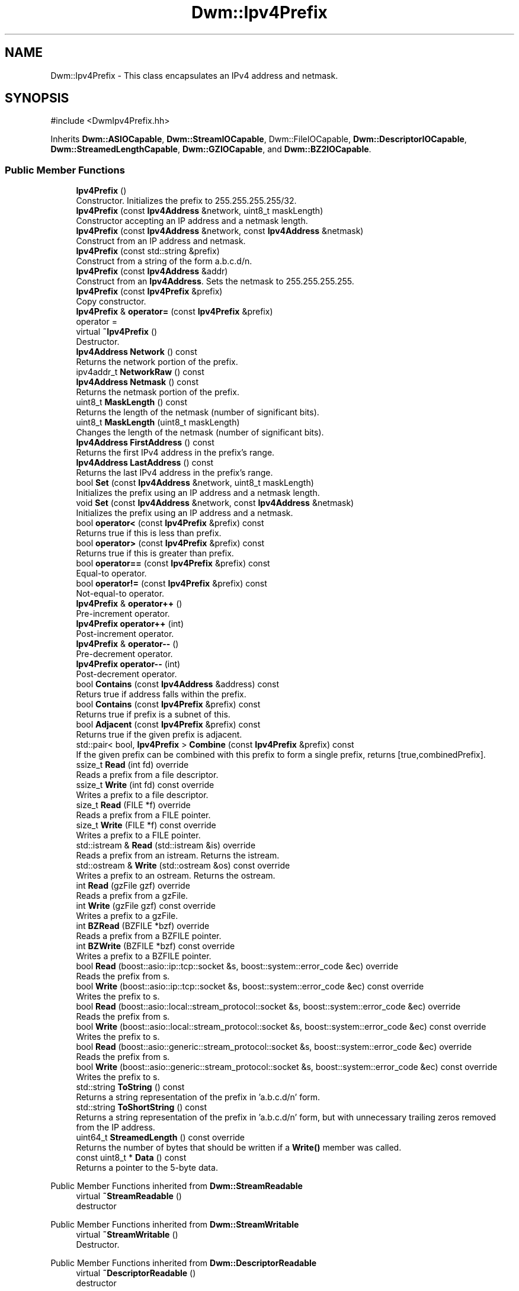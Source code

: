.TH "Dwm::Ipv4Prefix" 3 "libDwm-0.0.20240716" \" -*- nroff -*-
.ad l
.nh
.SH NAME
Dwm::Ipv4Prefix \- This class encapsulates an IPv4 address and netmask\&.  

.SH SYNOPSIS
.br
.PP
.PP
\fR#include <DwmIpv4Prefix\&.hh>\fP
.PP
Inherits \fBDwm::ASIOCapable\fP, \fBDwm::StreamIOCapable\fP, Dwm::FileIOCapable, \fBDwm::DescriptorIOCapable\fP, \fBDwm::StreamedLengthCapable\fP, \fBDwm::GZIOCapable\fP, and \fBDwm::BZ2IOCapable\fP\&.
.SS "Public Member Functions"

.in +1c
.ti -1c
.RI "\fBIpv4Prefix\fP ()"
.br
.RI "Constructor\&. Initializes the prefix to 255\&.255\&.255\&.255/32\&. "
.ti -1c
.RI "\fBIpv4Prefix\fP (const \fBIpv4Address\fP &network, uint8_t maskLength)"
.br
.RI "Constructor accepting an IP address and a netmask length\&. "
.ti -1c
.RI "\fBIpv4Prefix\fP (const \fBIpv4Address\fP &network, const \fBIpv4Address\fP &netmask)"
.br
.RI "Construct from an IP address and netmask\&. "
.ti -1c
.RI "\fBIpv4Prefix\fP (const std::string &prefix)"
.br
.RI "Construct from a string of the form a\&.b\&.c\&.d/n\&. "
.ti -1c
.RI "\fBIpv4Prefix\fP (const \fBIpv4Address\fP &addr)"
.br
.RI "Construct from an \fBIpv4Address\fP\&. Sets the netmask to 255\&.255\&.255\&.255\&. "
.ti -1c
.RI "\fBIpv4Prefix\fP (const \fBIpv4Prefix\fP &prefix)"
.br
.RI "Copy constructor\&. "
.ti -1c
.RI "\fBIpv4Prefix\fP & \fBoperator=\fP (const \fBIpv4Prefix\fP &prefix)"
.br
.RI "operator = "
.ti -1c
.RI "virtual \fB~Ipv4Prefix\fP ()"
.br
.RI "Destructor\&. "
.ti -1c
.RI "\fBIpv4Address\fP \fBNetwork\fP () const"
.br
.RI "Returns the network portion of the prefix\&. "
.ti -1c
.RI "ipv4addr_t \fBNetworkRaw\fP () const"
.br
.ti -1c
.RI "\fBIpv4Address\fP \fBNetmask\fP () const"
.br
.RI "Returns the netmask portion of the prefix\&. "
.ti -1c
.RI "uint8_t \fBMaskLength\fP () const"
.br
.RI "Returns the length of the netmask (number of significant bits)\&. "
.ti -1c
.RI "uint8_t \fBMaskLength\fP (uint8_t maskLength)"
.br
.RI "Changes the length of the netmask (number of significant bits)\&. "
.ti -1c
.RI "\fBIpv4Address\fP \fBFirstAddress\fP () const"
.br
.RI "Returns the first IPv4 address in the prefix's range\&. "
.ti -1c
.RI "\fBIpv4Address\fP \fBLastAddress\fP () const"
.br
.RI "Returns the last IPv4 address in the prefix's range\&. "
.ti -1c
.RI "bool \fBSet\fP (const \fBIpv4Address\fP &network, uint8_t maskLength)"
.br
.RI "Initializes the prefix using an IP address and a netmask length\&. "
.ti -1c
.RI "void \fBSet\fP (const \fBIpv4Address\fP &network, const \fBIpv4Address\fP &netmask)"
.br
.RI "Initializes the prefix using an IP address and a netmask\&. "
.ti -1c
.RI "bool \fBoperator<\fP (const \fBIpv4Prefix\fP &prefix) const"
.br
.RI "Returns true if \fRthis\fP is less than \fRprefix\fP\&. "
.ti -1c
.RI "bool \fBoperator>\fP (const \fBIpv4Prefix\fP &prefix) const"
.br
.RI "Returns true if \fRthis\fP is greater than \fRprefix\fP\&. "
.ti -1c
.RI "bool \fBoperator==\fP (const \fBIpv4Prefix\fP &prefix) const"
.br
.RI "Equal-to operator\&. "
.ti -1c
.RI "bool \fBoperator!=\fP (const \fBIpv4Prefix\fP &prefix) const"
.br
.RI "Not-equal-to operator\&. "
.ti -1c
.RI "\fBIpv4Prefix\fP & \fBoperator++\fP ()"
.br
.RI "Pre-increment operator\&. "
.ti -1c
.RI "\fBIpv4Prefix\fP \fBoperator++\fP (int)"
.br
.RI "Post-increment operator\&. "
.ti -1c
.RI "\fBIpv4Prefix\fP & \fBoperator\-\-\fP ()"
.br
.RI "Pre-decrement operator\&. "
.ti -1c
.RI "\fBIpv4Prefix\fP \fBoperator\-\-\fP (int)"
.br
.RI "Post-decrement operator\&. "
.ti -1c
.RI "bool \fBContains\fP (const \fBIpv4Address\fP &address) const"
.br
.RI "Returs true if \fRaddress\fP falls within the prefix\&. "
.ti -1c
.RI "bool \fBContains\fP (const \fBIpv4Prefix\fP &prefix) const"
.br
.RI "Returns true if \fRprefix\fP is a subnet of this\&. "
.ti -1c
.RI "bool \fBAdjacent\fP (const \fBIpv4Prefix\fP &prefix) const"
.br
.RI "Returns true if the given \fRprefix\fP is adjacent\&. "
.ti -1c
.RI "std::pair< bool, \fBIpv4Prefix\fP > \fBCombine\fP (const \fBIpv4Prefix\fP &prefix) const"
.br
.RI "If the given \fRprefix\fP can be combined with this prefix to form a single prefix, returns [true,combinedPrefix]\&. "
.ti -1c
.RI "ssize_t \fBRead\fP (int fd) override"
.br
.RI "Reads a prefix from a file descriptor\&. "
.ti -1c
.RI "ssize_t \fBWrite\fP (int fd) const override"
.br
.RI "Writes a prefix to a file descriptor\&. "
.ti -1c
.RI "size_t \fBRead\fP (FILE *f) override"
.br
.RI "Reads a prefix from a FILE pointer\&. "
.ti -1c
.RI "size_t \fBWrite\fP (FILE *f) const override"
.br
.RI "Writes a prefix to a FILE pointer\&. "
.ti -1c
.RI "std::istream & \fBRead\fP (std::istream &is) override"
.br
.RI "Reads a prefix from an istream\&. Returns the istream\&. "
.ti -1c
.RI "std::ostream & \fBWrite\fP (std::ostream &os) const override"
.br
.RI "Writes a prefix to an ostream\&. Returns the ostream\&. "
.ti -1c
.RI "int \fBRead\fP (gzFile gzf) override"
.br
.RI "Reads a prefix from a gzFile\&. "
.ti -1c
.RI "int \fBWrite\fP (gzFile gzf) const override"
.br
.RI "Writes a prefix to a gzFile\&. "
.ti -1c
.RI "int \fBBZRead\fP (BZFILE *bzf) override"
.br
.RI "Reads a prefix from a BZFILE pointer\&. "
.ti -1c
.RI "int \fBBZWrite\fP (BZFILE *bzf) const override"
.br
.RI "Writes a prefix to a BZFILE pointer\&. "
.ti -1c
.RI "bool \fBRead\fP (boost::asio::ip::tcp::socket &s, boost::system::error_code &ec) override"
.br
.RI "Reads the prefix from \fRs\fP\&. "
.ti -1c
.RI "bool \fBWrite\fP (boost::asio::ip::tcp::socket &s, boost::system::error_code &ec) const override"
.br
.RI "Writes the prefix to \fRs\fP\&. "
.ti -1c
.RI "bool \fBRead\fP (boost::asio::local::stream_protocol::socket &s, boost::system::error_code &ec) override"
.br
.RI "Reads the prefix from \fRs\fP\&. "
.ti -1c
.RI "bool \fBWrite\fP (boost::asio::local::stream_protocol::socket &s, boost::system::error_code &ec) const override"
.br
.RI "Writes the prefix to \fRs\fP\&. "
.ti -1c
.RI "bool \fBRead\fP (boost::asio::generic::stream_protocol::socket &s, boost::system::error_code &ec) override"
.br
.RI "Reads the prefix from \fRs\fP\&. "
.ti -1c
.RI "bool \fBWrite\fP (boost::asio::generic::stream_protocol::socket &s, boost::system::error_code &ec) const override"
.br
.RI "Writes the prefix to \fRs\fP\&. "
.ti -1c
.RI "std::string \fBToString\fP () const"
.br
.RI "Returns a string representation of the prefix in 'a\&.b\&.c\&.d/n' form\&. "
.ti -1c
.RI "std::string \fBToShortString\fP () const"
.br
.RI "Returns a string representation of the prefix in 'a\&.b\&.c\&.d/n' form, but with unnecessary trailing zeros removed from the IP address\&. "
.ti -1c
.RI "uint64_t \fBStreamedLength\fP () const override"
.br
.RI "Returns the number of bytes that should be written if a \fBWrite()\fP member was called\&. "
.ti -1c
.RI "const uint8_t * \fBData\fP () const"
.br
.RI "Returns a pointer to the 5-byte data\&. "
.in -1c

Public Member Functions inherited from \fBDwm::StreamReadable\fP
.in +1c
.ti -1c
.RI "virtual \fB~StreamReadable\fP ()"
.br
.RI "destructor "
.in -1c

Public Member Functions inherited from \fBDwm::StreamWritable\fP
.in +1c
.ti -1c
.RI "virtual \fB~StreamWritable\fP ()"
.br
.RI "Destructor\&. "
.in -1c

Public Member Functions inherited from \fBDwm::DescriptorReadable\fP
.in +1c
.ti -1c
.RI "virtual \fB~DescriptorReadable\fP ()"
.br
.RI "destructor "
.in -1c

Public Member Functions inherited from \fBDwm::DescriptorWritable\fP
.in +1c
.ti -1c
.RI "virtual \fB~DescriptorWritable\fP ()"
.br
.RI "Destructor\&. "
.in -1c

Public Member Functions inherited from \fBDwm::GZReadable\fP
.in +1c
.ti -1c
.RI "virtual \fB~GZReadable\fP ()"
.br
.RI "destructor "
.in -1c

Public Member Functions inherited from \fBDwm::GZWritable\fP
.in +1c
.ti -1c
.RI "virtual \fB~GZWritable\fP ()"
.br
.RI "destructor "
.in -1c
.SS "Friends"

.in +1c
.ti -1c
.RI "std::ostream & \fBoperator<<\fP (std::ostream &os, const \fBIpv4Prefix\fP &prefix)"
.br
.RI "Prints an \fBIpv4Prefix\fP to an ostream in 'a\&.b\&.c\&.d/n' form\&. "
.in -1c
.SH "Detailed Description"
.PP 
This class encapsulates an IPv4 address and netmask\&. 
.SH "Constructor & Destructor Documentation"
.PP 
.SS "Dwm::Ipv4Prefix::Ipv4Prefix (const std::string & prefix)"

.PP
Construct from a string of the form a\&.b\&.c\&.d/n\&. Note we accept short addresses, for example 128\&.35/16 or 10/8\&. We also accept host addresses with netmasks, and will properly apply the netmask\&. 
.SH "Member Function Documentation"
.PP 
.SS "int Dwm::Ipv4Prefix::BZRead (BZFILE * bzf)\fR [override]\fP, \fR [virtual]\fP"

.PP
Reads a prefix from a BZFILE pointer\&. Returns the number of bytes read on success, -1 on failure\&. 
.PP
Implements \fBDwm::BZ2Readable\fP\&.
.SS "int Dwm::Ipv4Prefix::BZWrite (BZFILE * bzf) const\fR [override]\fP, \fR [virtual]\fP"

.PP
Writes a prefix to a BZFILE pointer\&. Returns the number of bytes written on success, -1 on failure\&. 
.PP
Implements \fBDwm::BZ2Writable\fP\&.
.SS "std::pair< bool, \fBIpv4Prefix\fP > Dwm::Ipv4Prefix::Combine (const \fBIpv4Prefix\fP & prefix) const"

.PP
If the given \fRprefix\fP can be combined with this prefix to form a single prefix, returns [true,combinedPrefix]\&. Else returns [false,255\&.255\&.255\&.255/32]\&. Prefixes may be combined if one contains the other or they are adjacent and have the same netmask length\&. 
.SS "const uint8_t * Dwm::Ipv4Prefix::Data () const\fR [inline]\fP"

.PP
Returns a pointer to the 5-byte data\&. This should not be used by typical applications; it is only needed by things like hash algorithms (such as that used by the \fBIpv4Routes\fP template class)\&. 
.SS "bool Dwm::Ipv4Prefix::operator< (const \fBIpv4Prefix\fP & prefix) const"

.PP
Returns true if \fRthis\fP is less than \fRprefix\fP\&. The comparison uses the typical ordering: if the IP address of \fRthis\fP is less than the IP address of \fRprefix\fP, returns true\&. If the IP address of \fRthis\fP is equal to the IP address of \fRprefix\fP, returns true if the netmask length of \fRthis\fP is lower than the netmask length of \fRprefix\fP\&. In all other cases, returns false\&. 
.SS "bool Dwm::Ipv4Prefix::operator> (const \fBIpv4Prefix\fP & prefix) const"

.PP
Returns true if \fRthis\fP is greater than \fRprefix\fP\&. The comparison uses the typical ordering: if the IP address of \fRthis\fP is greater than the IP address of \fRprefix\fP, returns true\&. If the IP address of \fRthis\fP is equal to the IP address of \fRprefix\fP, returns true if the netmask length of \fRthis\fP is higher than the netmask length of \fRprefix\fP\&. In all other cases, returns false\&. 
.SS "bool Dwm::Ipv4Prefix::Read (boost::asio::generic::stream_protocol::socket & s, boost::system::error_code & ec)\fR [override]\fP, \fR [virtual]\fP"

.PP
Reads the prefix from \fRs\fP\&. Returns true on success, false on failure\&. On failure \fRec\fP will be set to the error code\&. 
.PP
Implements \fBDwm::ASIOReadable\fP\&.
.SS "bool Dwm::Ipv4Prefix::Read (boost::asio::ip::tcp::socket & s, boost::system::error_code & ec)\fR [override]\fP, \fR [virtual]\fP"

.PP
Reads the prefix from \fRs\fP\&. Returns true on success, false on failure\&. On failure \fRec\fP will be set to the error code\&. 
.PP
Implements \fBDwm::ASIOReadable\fP\&.
.SS "bool Dwm::Ipv4Prefix::Read (boost::asio::local::stream_protocol::socket & s, boost::system::error_code & ec)\fR [override]\fP, \fR [virtual]\fP"

.PP
Reads the prefix from \fRs\fP\&. Returns true on success, false on failure\&. On failure \fRec\fP will be set to the error code\&. 
.PP
Implements \fBDwm::ASIOReadable\fP\&.
.SS "size_t Dwm::Ipv4Prefix::Read (FILE * f)\fR [override]\fP, \fR [virtual]\fP"

.PP
Reads a prefix from a FILE pointer\&. Returns 1 on success, 0 on failure\&. 
.PP
Implements \fBDwm::FileReadable\fP\&.
.SS "int Dwm::Ipv4Prefix::Read (gzFile gzf)\fR [override]\fP, \fR [virtual]\fP"

.PP
Reads a prefix from a gzFile\&. Returns the number of bytes read on success, -1 on failure\&. 
.PP
Implements \fBDwm::GZReadable\fP\&.
.SS "ssize_t Dwm::Ipv4Prefix::Read (int fd)\fR [override]\fP, \fR [virtual]\fP"

.PP
Reads a prefix from a file descriptor\&. Returns the number of bytes read on success, -1 on failure\&. 
.PP
Implements \fBDwm::DescriptorReadable\fP\&.
.SS "std::istream & Dwm::Ipv4Prefix::Read (std::istream & is)\fR [override]\fP, \fR [virtual]\fP"

.PP
Reads a prefix from an istream\&. Returns the istream\&. 
.PP
Implements \fBDwm::StreamReadable\fP\&.
.SS "uint64_t Dwm::Ipv4Prefix::StreamedLength () const\fR [inline]\fP, \fR [override]\fP, \fR [virtual]\fP"

.PP
Returns the number of bytes that should be written if a \fBWrite()\fP member was called\&. 
.PP
Implements \fBDwm::StreamedLengthCapable\fP\&.
.SS "bool Dwm::Ipv4Prefix::Write (boost::asio::generic::stream_protocol::socket & s, boost::system::error_code & ec) const\fR [override]\fP, \fR [virtual]\fP"

.PP
Writes the prefix to \fRs\fP\&. Returns true on success, false on failure\&. On failure \fRec\fP will be set to the error code\&. 
.PP
Implements \fBDwm::ASIOWritable\fP\&.
.SS "bool Dwm::Ipv4Prefix::Write (boost::asio::ip::tcp::socket & s, boost::system::error_code & ec) const\fR [override]\fP, \fR [virtual]\fP"

.PP
Writes the prefix to \fRs\fP\&. Returns true on success, false on failure\&. On failure \fRec\fP will be set to the error code\&. 
.PP
Implements \fBDwm::ASIOWritable\fP\&.
.SS "bool Dwm::Ipv4Prefix::Write (boost::asio::local::stream_protocol::socket & s, boost::system::error_code & ec) const\fR [override]\fP, \fR [virtual]\fP"

.PP
Writes the prefix to \fRs\fP\&. Returns true on success, false on failure\&. On failure \fRec\fP will be set to the error code\&. 
.PP
Implements \fBDwm::ASIOWritable\fP\&.
.SS "size_t Dwm::Ipv4Prefix::Write (FILE * f) const\fR [override]\fP, \fR [virtual]\fP"

.PP
Writes a prefix to a FILE pointer\&. Returns 1 on success, 0 on failure\&. 
.PP
Implements \fBDwm::FileWritable\fP\&.
.SS "int Dwm::Ipv4Prefix::Write (gzFile gzf) const\fR [override]\fP, \fR [virtual]\fP"

.PP
Writes a prefix to a gzFile\&. Returns the number of bytes written on success, -1 on failure\&. 
.PP
Implements \fBDwm::GZWritable\fP\&.
.SS "ssize_t Dwm::Ipv4Prefix::Write (int fd) const\fR [override]\fP, \fR [virtual]\fP"

.PP
Writes a prefix to a file descriptor\&. Returns the number of bytes written on success, -1 on failure\&. 
.PP
Implements \fBDwm::DescriptorWritable\fP\&.
.SS "std::ostream & Dwm::Ipv4Prefix::Write (std::ostream & os) const\fR [override]\fP, \fR [virtual]\fP"

.PP
Writes a prefix to an ostream\&. Returns the ostream\&. 
.PP
Implements \fBDwm::StreamWritable\fP\&.
.SH "Friends And Related Symbol Documentation"
.PP 
.SS "std::ostream & operator<< (std::ostream & os, const \fBIpv4Prefix\fP & prefix)\fR [friend]\fP"

.PP
Prints an \fBIpv4Prefix\fP to an ostream in 'a\&.b\&.c\&.d/n' form\&. Returns the ostream\&. 

.SH "Author"
.PP 
Generated automatically by Doxygen for libDwm-0\&.0\&.20240716 from the source code\&.
